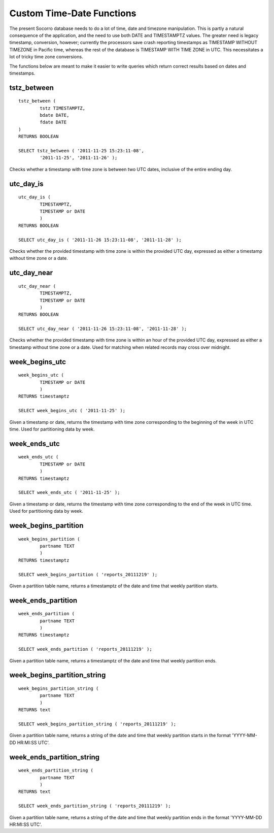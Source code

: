 .. This Source Code Form is subject to the terms of the Mozilla Public
.. License, v. 2.0. If a copy of the MPL was not distributed with this
.. file, You can obtain one at http://mozilla.org/MPL/2.0/.

.. index:: database

.. _databasedatetimefunctions-chapter:

Custom Time-Date Functions
==========================

The present Socorro database needs to do a lot of time, date and timezone manipulation.  This is partly a natural consequence of the application, and the need to use both DATE and TIMESTAMPTZ values.  The greater need is legacy timestamp, conversion, however; currently the processors save crash reporting timestamps as TIMESTAMP WITHOUT TIMEZONE in Pacific time, whereas the rest of the database is TIMESTAMP WITH TIME ZONE in UTC.  This necessitates a lot of tricky time zone conversions.

The functions below are meant to make it easier to write queries which return correct results based on dates and timestamps.

tstz_between
------------

::

	tstz_between (
		tstz TIMESTAMPTZ,
		bdate DATE,
		fdate DATE 
	)
	RETURNS BOOLEAN
		
	SELECT tstz_between ( '2011-11-25 15:23:11-08',
		'2011-11-25', '2011-11-26' );
	
Checks whether a timestamp with time zone is between two UTC dates, inclusive of the entire ending day.

utc_day_is
----------

::

	utc_day_is (
		TIMESTAMPTZ,
		TIMESTAMP or DATE
		)
	RETURNS BOOLEAN
	
	SELECT utc_day_is ( '2011-11-26 15:23:11-08', '2011-11-28' );
	
Checks whether the provided timestamp with time zone is within the provided UTC day, expressed as either a timestamp without time zone or a date.


utc_day_near
------------

::

	utc_day_near (
		TIMESTAMPTZ,
		TIMESTAMP or DATE
		)
	RETURNS BOOLEAN
	
	SELECT utc_day_near ( '2011-11-26 15:23:11-08', '2011-11-28' );
	
Checks whether the provided timestamp with time zone is within an hour of the provided UTC day, expressed as either a timestamp without time zone or a date.  Used for matching when related records may cross over midnight.


week_begins_utc
---------------

:: 

	week_begins_utc (
		TIMESTAMP or DATE
		)
	RETURNS timestamptz
	
	SELECT week_begins_utc ( '2011-11-25' );
	
Given a timestamp or date, returns the timestamp with time zone corresponding to the beginning of the week in UTC time.  Used for partitioning data by week.


week_ends_utc
-------------

:: 

	week_ends_utc (
		TIMESTAMP or DATE
		)
	RETURNS timestamptz
	
	SELECT week_ends_utc ( '2011-11-25' );
	
Given a timestamp or date, returns the timestamp with time zone corresponding to the end of the week in UTC time.  Used for partitioning data by week.


week_begins_partition
---------------------

::

	week_begins_partition (
		partname TEXT
		)
	RETURNS timestamptz
	
	SELECT week_begins_partition ( 'reports_20111219' );
	
Given a partition table name, returns a timestamptz of the date and time that weekly partition starts.


week_ends_partition
-------------------

::

	week_ends_partition (
		partname TEXT
		)
	RETURNS timestamptz
	
	SELECT week_ends_partition ( 'reports_20111219' );
	
Given a partition table name, returns a timestamptz of the date and time that weekly partition ends.
	
	
week_begins_partition_string
----------------------------

::

	week_begins_partition_string (
		partname TEXT
		)
	RETURNS text
	
	SELECT week_begins_partition_string ( 'reports_20111219' );
	
Given a partition table name, returns a string of the date and time that weekly partition starts in the format 'YYYY-MM-DD HR:MI:SS UTC'.


week_ends_partition_string
--------------------------

::

	week_ends_partition_string (
		partname TEXT
		)
	RETURNS text
	
	SELECT week_ends_partition_string ( 'reports_20111219' );
	
Given a partition table name, returns a string of the date and time that weekly partition ends in the format 'YYYY-MM-DD HR:MI:SS UTC'.
	
	